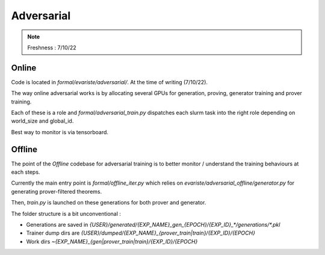 Adversarial
===========

.. note:: Freshness : 7/10/22

Online
------

Code is located in `formal/evariste/adversarial/`. At the time of writing (7/10/22).

The way online adversarial works is by allocating several GPUs for generation, proving, generator training and prover training.

Each of these is a role and `formal/adversarial_train.py` dispatches each slurm task into the right role depending on world_size and global_id.

Best way to monitor is via tensorboard.

Offline
-------

The point of the `Offline` codebase for adversarial training is to better monitor / understand the training behaviours at each steps.

Currently the main entry point is `formal/offline_iter.py` which relies on `evariste/adversarial_offline/generator.py` for generating prover-filtered theorems.

Then, `train.py` is launched on these generations for both prover and generator.

The folder structure is a bit unconventional : 

* Generations are saved in `{USER}/generated/{EXP_NAME}_gen_{EPOCH}/{EXP_ID}_*/generations/*.pkl`

* Trainer dump dirs are `{USER}/dumped/{EXP_NAME}_{prover_train|train}/{EXP_ID}/{EPOCH}`

* Work dirs `~{EXP_NAME}_{gen|prover_train|train}/{EXP_ID}/{EPOCH}`
